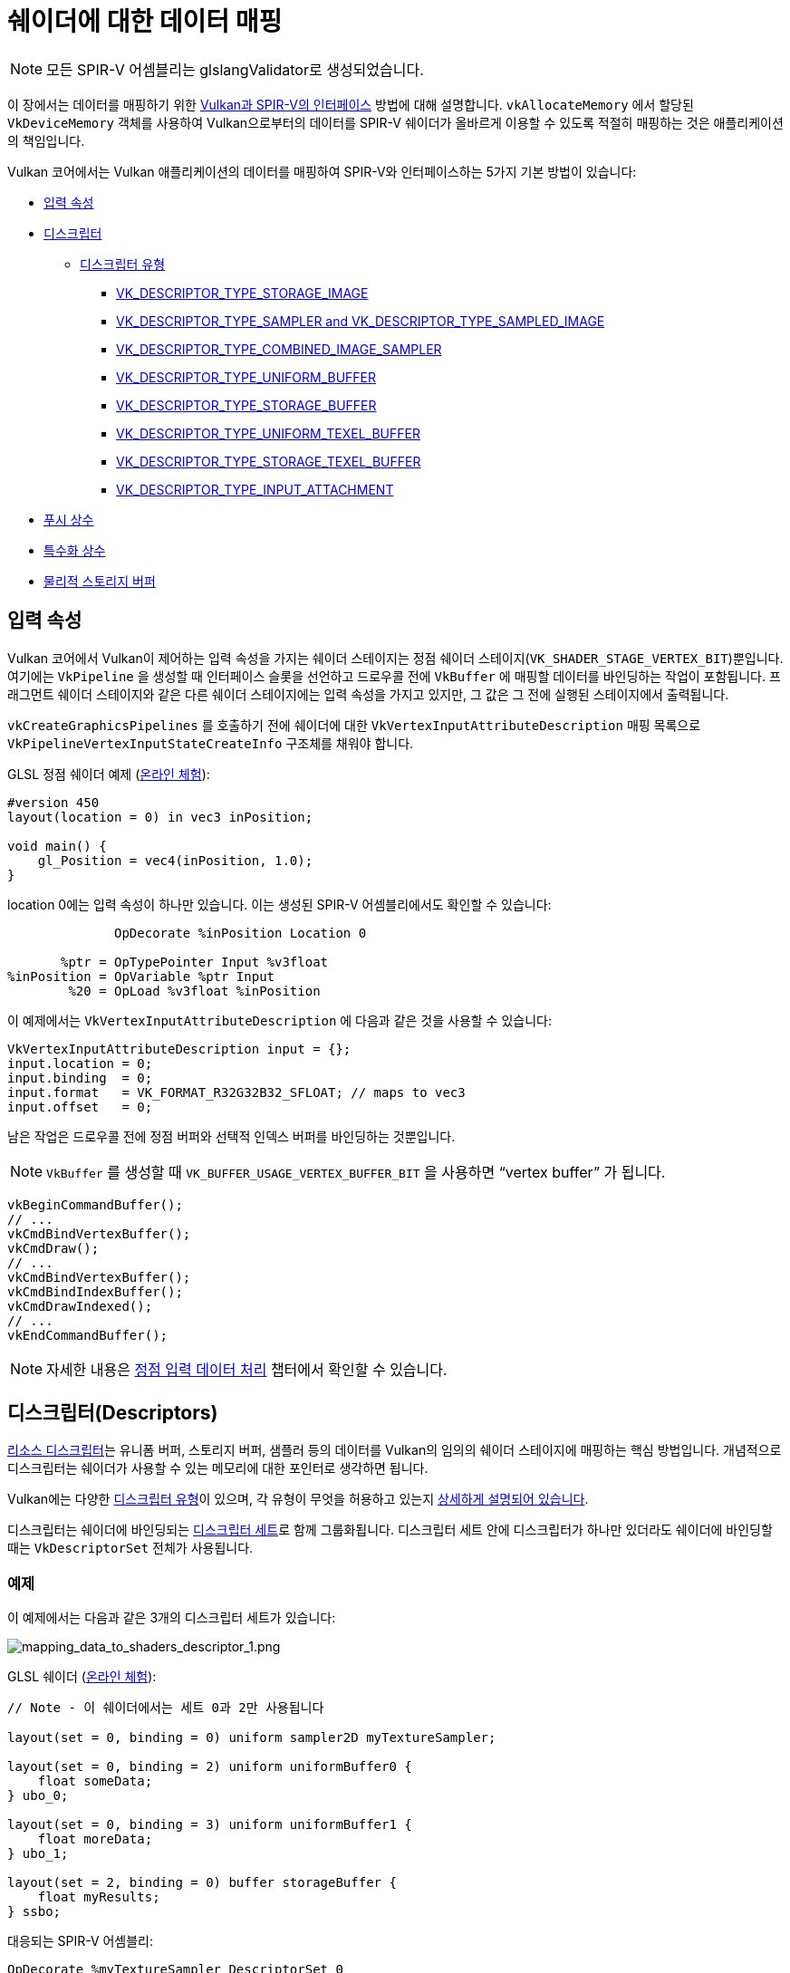 // Copyright 2019-2022 The Khronos Group, Inc.
// SPDX-License-Identifier: CC-BY-4.0

// Required for both single-page and combined guide xrefs to work
ifndef::chapters[:chapters:]
ifndef::images[:images: images/]

[[mapping-data-to-shaders]]
= 쉐이더에 대한 데이터 매핑

[NOTE]
====
모든 SPIR-V 어셈블리는 glslangValidator로 생성되었습니다.
====

이 장에서는 데이터를 매핑하기 위한 link:https://docs.vulkan.org/spec/latest/chapters/interfaces.html[Vulkan과 SPIR-V의 인터페이스] 방법에 대해 설명합니다. `vkAllocateMemory` 에서 할당된 `VkDeviceMemory` 객체를 사용하여 Vulkan으로부터의 데이터를 SPIR-V 쉐이더가 올바르게 이용할 수 있도록 적절히 매핑하는 것은 애플리케이션의 책임입니다.

Vulkan 코어에서는 Vulkan 애플리케이션의 데이터를 매핑하여 SPIR-V와 인터페이스하는 5가지 기본 방법이 있습니다:

  * <<input-attributes, 입력 속성>>
  * <<descriptors, 디스크립터>>
  ** <<descriptor-types, 디스크립터 유형>>
  *** <<storage-image, VK_DESCRIPTOR_TYPE_STORAGE_IMAGE>>
  *** <<sampler-and-sampled-image, VK_DESCRIPTOR_TYPE_SAMPLER and VK_DESCRIPTOR_TYPE_SAMPLED_IMAGE>>
  *** <<combined-image-sampler, VK_DESCRIPTOR_TYPE_COMBINED_IMAGE_SAMPLER>>
  *** <<uniform-buffer, VK_DESCRIPTOR_TYPE_UNIFORM_BUFFER>>
  *** <<storage-buffer, VK_DESCRIPTOR_TYPE_STORAGE_BUFFER>>
  *** <<uniform-texel-buffer, VK_DESCRIPTOR_TYPE_UNIFORM_TEXEL_BUFFER>>
  *** <<storage-texel-buffer, VK_DESCRIPTOR_TYPE_STORAGE_TEXEL_BUFFER>>
  *** <<input-attachment, VK_DESCRIPTOR_TYPE_INPUT_ATTACHMENT>>
  * <<push-constants-shaders, 푸시 상수>>
  * <<specialization-constants, 특수화 상수>>
  * <<physical-storage-buffer, 물리적 스토리지 버퍼>>

[[input-attributes]]
== 입력 속성

Vulkan 코어에서 Vulkan이 제어하는 입력 속성을 가지는 쉐이더 스테이지는 정점 쉐이더 스테이지(`VK_SHADER_STAGE_VERTEX_BIT`)뿐입니다. 여기에는 `VkPipeline` 을 생성할 때 인터페이스 슬롯을 선언하고 드로우콜 전에 `VkBuffer` 에 매핑할 데이터를 바인딩하는 작업이 포함됩니다. 프래그먼트 쉐이더 스테이지와 같은 다른 쉐이더 스테이지에는 입력 속성을 가지고 있지만, 그 값은 그 전에 실행된 스테이지에서 출력됩니다.

`vkCreateGraphicsPipelines` 를 호출하기 전에 쉐이더에 대한 `VkVertexInputAttributeDescription` 매핑 목록으로 `VkPipelineVertexInputStateCreateInfo` 구조체를 채워야 합니다.

GLSL 정점 쉐이더 예제 (link:https://godbolt.org/z/x3b3ceTa6[온라인 체험]):

[source,glsl]
----
#version 450
layout(location = 0) in vec3 inPosition;

void main() {
    gl_Position = vec4(inPosition, 1.0);
}
----

location 0에는 입력 속성이 하나만 있습니다. 이는 생성된 SPIR-V 어셈블리에서도 확인할 수 있습니다:

[source,swift]
----
              OpDecorate %inPosition Location 0

       %ptr = OpTypePointer Input %v3float
%inPosition = OpVariable %ptr Input
        %20 = OpLoad %v3float %inPosition
----

이 예제에서는 `VkVertexInputAttributeDescription` 에 다음과 같은 것을 사용할 수 있습니다:

[source,c]
----
VkVertexInputAttributeDescription input = {};
input.location = 0;
input.binding  = 0;
input.format   = VK_FORMAT_R32G32B32_SFLOAT; // maps to vec3
input.offset   = 0;
----

남은 작업은 드로우콜 전에 정점 버퍼와 선택적 인덱스 버퍼를 바인딩하는 것뿐입니다.

[NOTE]
====
`VkBuffer` 를 생성할 때 `VK_BUFFER_USAGE_VERTEX_BUFFER_BIT` 을 사용하면 "`vertex buffer`" 가 됩니다.
====

[source,c]
----
vkBeginCommandBuffer();
// ...
vkCmdBindVertexBuffer();
vkCmdDraw();
// ...
vkCmdBindVertexBuffer();
vkCmdBindIndexBuffer();
vkCmdDrawIndexed();
// ...
vkEndCommandBuffer();
----

[NOTE]
====
자세한 내용은 xref:{chapters}vertex_input_data_processing.adoc#vertex-input-data-processing[정점 입력 데이터 처리] 챕터에서 확인할 수 있습니다.
====

[[descriptors]]
== 디스크립터(Descriptors)

link:https://docs.vulkan.org/spec/latest/chapters/descriptorsets.html[리소스 디스크립터]는 유니폼 버퍼, 스토리지 버퍼, 샘플러 등의 데이터를 Vulkan의 임의의 쉐이더 스테이지에 매핑하는 핵심 방법입니다. 개념적으로 디스크립터는 쉐이더가 사용할 수 있는 메모리에 대한 포인터로 생각하면 됩니다.

Vulkan에는 다양한 link:https://docs.vulkan.org/spec/latest/chapters/descriptorsets.html#VkDescriptorType[디스크립터 유형]이 있으며, 각 유형이 무엇을 허용하고 있는지 link:https://docs.vulkan.org/spec/latest/chapters/descriptorsets.html#descriptorsets-types[상세하게 설명되어 있습니다].

디스크립터는 쉐이더에 바인딩되는 link:https://docs.vulkan.org/spec/latest/chapters/descriptorsets.html#descriptorsets-sets[디스크립터 세트]로 함께 그룹화됩니다. 디스크립터 세트 안에 디스크립터가 하나만 있더라도 쉐이더에 바인딩할 때는 `VkDescriptorSet` 전체가 사용됩니다.

=== 예제

이 예제에서는 다음과 같은 3개의 디스크립터 세트가 있습니다:

image::../../../chapters/images/mapping_data_to_shaders_descriptor_1.png[mapping_data_to_shaders_descriptor_1.png]

GLSL 쉐이더 (link:https://godbolt.org/z/oMz58a78T[온라인 체험]):

[source,glsl]
----
// Note - 이 쉐이더에서는 세트 0과 2만 사용됩니다

layout(set = 0, binding = 0) uniform sampler2D myTextureSampler;

layout(set = 0, binding = 2) uniform uniformBuffer0 {
    float someData;
} ubo_0;

layout(set = 0, binding = 3) uniform uniformBuffer1 {
    float moreData;
} ubo_1;

layout(set = 2, binding = 0) buffer storageBuffer {
    float myResults;
} ssbo;
----

대응되는 SPIR-V 어셈블리:

[source,swift]
----
OpDecorate %myTextureSampler DescriptorSet 0
OpDecorate %myTextureSampler Binding 0

OpMemberDecorate %uniformBuffer0 0 Offset 0
OpDecorate %uniformBuffer0 Block
OpDecorate %ubo_0 DescriptorSet 0
OpDecorate %ubo_0 Binding 2

OpMemberDecorate %uniformBuffer1 0 Offset 0
OpDecorate %uniformBuffer1 Block
OpDecorate %ubo_1 DescriptorSet 0
OpDecorate %ubo_1 Binding 3

OpMemberDecorate %storageBuffer 0 Offset 0
OpDecorate %storageBuffer BufferBlock
OpDecorate %ssbo DescriptorSet 2
OpDecorate %ssbo Binding 0
----

디스크립터 바인딩은 커맨드 버퍼를 기록하는 동안 수행됩니다. 디스크립터는 드로우/디스패치 콜 할 때 바인딩되어야 합니다. 다음은 이를 더 잘 표현하기 위한 의사 코드입니다:

[source,c]
----
vkBeginCommandBuffer();
// ...
vkCmdBindPipeline(); // 쉐이더 바인드

// 두 세트를 바인딩하는 한 가지 가능한 방법
vkCmdBindDescriptorSets(firstSet = 0, pDescriptorSets = &descriptor_set_c);
vkCmdBindDescriptorSets(firstSet = 2, pDescriptorSets = &descriptor_set_b);

vkCmdDraw(); // or dispatch
// ...
vkEndCommandBuffer();
----

결과는 다음과 같습니다

image::../../../chapters/images/mapping_data_to_shaders_descriptor_2.png[mapping_data_to_shaders_descriptor_2.png]

[[descriptor-types]]
=== 디스크립터 유형

Vulkan 사양서에는 link:https://docs.vulkan.org/spec/latest/chapters/interfaces.html#interfaces-resources-storage-class-correspondence[쉐이더 리소스와 스토리지 클래스 대응표]가 있으며 각 디스크립터 유형이 SPIR-V에서 어떻게 매핑되어야 하는지 설명되어있습니다.

다음은 각 link:https://docs.vulkan.org/spec/latest/chapters/descriptorsets.html#descriptorsets-types[디스크립터 유형]에 대한 GLSL 및 SPIR-V 매핑의 예시입니다.

GLSL의 경우 자세한 내용은 link:https://registry.khronos.org/OpenGL/specs/gl/GLSLangSpec.4.60.pdf[GLSL 사양 - 12.2.4. Vulkan 전용: 샘플러, 이미지, 텍스쳐 및 버퍼]에서 확인할 수 있습니다.

[[storage-image]]
==== 스토리지 이미지(Storage Image)

`VK_DESCRIPTOR_TYPE_STORAGE_IMAGE`

link:https://godbolt.org/z/7KPe11GPs[온라인 체험]

[source,glsl]
----
// VK_FORMAT_R32_UINT
layout(set = 0, binding = 0, r32ui) uniform uimage2D storageImage;

// GLSL에서 읽고 쓰기 사용법 예제
const uvec4 texel = imageLoad(storageImage, ivec2(0, 0));
imageStore(storageImage, ivec2(1, 1), texel);
----

[source,swift]
----
OpDecorate %storageImage DescriptorSet 0
OpDecorate %storageImage Binding 0

%r32ui        = OpTypeImage %uint 2D 0 0 0 2 R32ui
%ptr          = OpTypePointer UniformConstant %r32ui
%storageImage = OpVariable %ptr UniformConstant
----

[[sampler-and-sampled-image]]
==== 샘플러와 샘플링된 이미지

`VK_DESCRIPTOR_TYPE_SAMPLER` and `VK_DESCRIPTOR_TYPE_SAMPLED_IMAGE`

link:https://godbolt.org/z/zbb3TW19x[온라인 체험]

[source,glsl]
----
layout(set = 0, binding = 0) uniform sampler samplerDescriptor;
layout(set = 0, binding = 1) uniform texture2D sampledImage;

// GLSL에서 texture()를 이용한 사용법 예제
vec4 data = texture(sampler2D(sampledImage,  samplerDescriptor), vec2(0.0, 0.0));
----

[source,swift]
----
OpDecorate %sampledImage DescriptorSet 0
OpDecorate %sampledImage Binding 1
OpDecorate %samplerDescriptor DescriptorSet 0
OpDecorate %samplerDescriptor Binding 0

%image        = OpTypeImage %float 2D 0 0 0 1 Unknown
%imagePtr     = OpTypePointer UniformConstant %image
%sampledImage = OpVariable %imagePtr UniformConstant

%sampler           = OpTypeSampler
%samplerPtr        = OpTypePointer UniformConstant %sampler
%samplerDescriptor = OpVariable %samplerPtr UniformConstant

%imageLoad       = OpLoad %image %sampledImage
%samplerLoad     = OpLoad %sampler %samplerDescriptor

%sampleImageType = OpTypeSampledImage %image
%1               = OpSampledImage %sampleImageType %imageLoad %samplerLoad

%textureSampled = OpImageSampleExplicitLod %v4float %1 %coordinate Lod %float_0
----

[[combined-image-sampler]]
==== 결합 이미지 샘플러

`VK_DESCRIPTOR_TYPE_COMBINED_IMAGE_SAMPLER`

link:https://godbolt.org/z/aTrajsrY3[온라인 체험]

[NOTE]
====
구현에 따라서 결합된 디스크립터 내의 디스크립터 세트에 함께 저장된 샘플러와 샘플링된 이미지를 조합하여 이미지로부터 샘플링하는 것이 더 효율적**일 수** 있습니다.
====

[source,glsl]
----
layout(set = 0, binding = 0) uniform sampler2D combinedImageSampler;

// GLSL에서 texture() 이용한 사용법 예제
vec4 data = texture(combinedImageSampler, vec2(0.0, 0.0));
----

[source,swift]
----
OpDecorate %combinedImageSampler DescriptorSet 0
OpDecorate %combinedImageSampler Binding 0

%imageType            = OpTypeImage %float 2D 0 0 0 1 Unknown
%sampleImageType      = OpTypeSampledImage imageType
%ptr                  = OpTypePointer UniformConstant %sampleImageType
%combinedImageSampler = OpVariable %ptr UniformConstant

%load           = OpLoad %sampleImageType %combinedImageSampler
%textureSampled = OpImageSampleExplicitLod %v4float %load %coordinate Lod %float_0
----

[[uniform-buffer]]
==== 유니폼 버퍼(Uniform Buffer)

`VK_DESCRIPTOR_TYPE_UNIFORM_BUFFER`

[NOTE]
====
유니폼 버퍼는 xref:{chapters}descriptor_dynamic_offset.adoc[바인드 시간에 동적 오프셋]을 가질 수도 있습니다(VK_DESCRIPTOR_TYPE_UNIFORM_BUFFER_DYNAMIC)
====

link:https://godbolt.org/z/qz6dcndxd[온라인 체험]

[source,glsl]
----
layout(set = 0, binding = 0) uniform uniformBuffer {
    float a;
    int b;
} ubo;

// example of reading from UBO in GLSL
int x = ubo.b + 1;
vec3 y = vec3(ubo.a);
----

[source,swift]
----
OpMemberDecorate %uniformBuffer 0 Offset 0
OpMemberDecorate %uniformBuffer 1 Offset 4
OpDecorate %uniformBuffer Block
OpDecorate %ubo DescriptorSet 0
OpDecorate %ubo Binding 0

%uniformBuffer = OpTypeStruct %float %int
%ptr           = OpTypePointer Uniform %uniformBuffer
%ubo           = OpVariable %ptr Uniform
----

[[storage-buffer]]
==== 스토리지 버퍼(Storage Buffer)

`VK_DESCRIPTOR_TYPE_STORAGE_BUFFER`

[NOTE]
====
스토리지 버퍼는 xref:{chapters}descriptor_dynamic_offset.adoc[바인드 시간에 동적 오프셋]을 가질 수도 있습니다(VK_DESCRIPTOR_TYPE_STORAGE_BUFFER_DYNAMIC)
====

link:https://godbolt.org/z/hEfe8PhfY[온라인 체험]

[source,glsl]
----
layout(set = 0, binding = 0) buffer storageBuffer {
    float a;
    int b;
} ssbo;

// example of reading and writing SSBO in GLSL
ssbo.a = ssbo.a + 1.0;
ssbo.b = ssbo.b + 1;
----

[NOTE]
.중요
====
`BufferBlock` 과 `Uniform` 은 xref:{chapters}extensions/shader_features.adoc#VK_KHR_storage_buffer_storage_class[VK_KHR_storage_buffer_storage_class] 이전부터 존재합니다.
====

[source,swift]
----
OpMemberDecorate %storageBuffer 0 Offset 0
OpMemberDecorate %storageBuffer 1 Offset 4
OpDecorate %storageBuffer Block
OpDecorate %ssbo DescriptorSet 0
OpDecorate %ssbo Binding 0

%storageBuffer = OpTypeStruct %float %int
%ptr           = OpTypePointer StorageBuffer %storageBuffer
%ssbo          = OpVariable %ptr StorageBuffer
----

[[uniform-texel-buffer]]
==== 유니폼 텍셀 버퍼(Uniform Texel Buffer)

`VK_DESCRIPTOR_TYPE_UNIFORM_TEXEL_BUFFER`

link:https://godbolt.org/z/ob4T9d3E4[온라인 체험]

[source,glsl]
----
layout(set = 0, binding = 0) uniform textureBuffer uniformTexelBuffer;

// GLSL에서 텍셀 버퍼 읽기 예제
vec4 data = texelFetch(uniformTexelBuffer, 0);
----

[source,swift]
----
OpDecorate %uniformTexelBuffer DescriptorSet 0
OpDecorate %uniformTexelBuffer Binding 0

%texelBuffer        = OpTypeImage %float Buffer 0 0 0 1 Unknown
%ptr                = OpTypePointer UniformConstant %texelBuffer
%uniformTexelBuffer = OpVariable %ptr UniformConstant

----

[[storage-texel-buffer]]
==== 스토리지 텍셀 버퍼(Storage Texel Buffer)

`VK_DESCRIPTOR_TYPE_STORAGE_TEXEL_BUFFER`

link:https://godbolt.org/z/zoeMxsKjq[온라인 체험]

[source,glsl]
----
// VK_FORMAT_R8G8B8A8_UINT
layout(set = 0, binding = 0, rgba8ui) uniform uimageBuffer storageTexelBuffer;

// GLSL에서 텍셀 버퍼 읽고 쓰기 예제
int offset = int(gl_GlobalInvocationID.x);
vec4 data = imageLoad(storageTexelBuffer, offset);
imageStore(storageTexelBuffer, offset, uvec4(0));
----

[source,swift]
----
OpDecorate %storageTexelBuffer DescriptorSet 0
OpDecorate %storageTexelBuffer Binding 0

%rgba8ui            = OpTypeImage %uint Buffer 0 0 0 2 Rgba8ui
%ptr                = OpTypePointer UniformConstant %rgba8ui
%storageTexelBuffer = OpVariable %ptr UniformConstant
----

[[input-attachment]]
==== 입력 첨부(Input Attachment)

`VK_DESCRIPTOR_TYPE_INPUT_ATTACHMENT`

link:https://godbolt.org/z/aMncGWajG[온라인 체험]

[source,glsl]
----
layout (input_attachment_index = 0, set = 0, binding = 0) uniform subpassInput inputAttachment;

// GLSL에서 첨부 데이터 불러오기 예제
vec4 data = subpassLoad(inputAttachment);
----

[source,swift]
----
OpDecorate %inputAttachment DescriptorSet 0
OpDecorate %inputAttachment Binding 0
OpDecorate %inputAttachment InputAttachmentIndex 0

%subpass         = OpTypeImage %float SubpassData 0 0 0 2 Unknown
%ptr             = OpTypePointer UniformConstant %subpass
%inputAttachment = OpVariable %ptr UniformConstant
----

[[push-constants-shaders]]
== 푸시 상수(Push Constants)

푸시 상수는 쉐이더에서 액세스할 수 있는 작은 값 모임입니다. 푸시 상수를 사용하면 애플리케이션에서 버퍼를 생성하거나 업데이트할 때마다 디스크립터 세트를 수정 및 바인딩하지 않고도 쉐이더에 사용되는 값을 설정할 수 있습니다.

이것들은 소량(몇 워드)의 빈번하게 갱신되는 데이터를 커맨드 버퍼의 기록별로 업데이트하는 것에 적합하도록 설계되었습니다.

자세한 내용은 xref:{chapters}push_constants.adoc#push-constants[푸시 상수] 챕터에서 확인할 수 있습니다.

[[specialization-constants]]
== 특수화 상수(Specialization Constants)

link:https://docs.vulkan.org/spec/latest/chapters/pipelines.html#pipelines-specialization-constants[특수화 상수]는 `VkPipeline` 생성 시 SPIR-V의 상수 값을 지정할 수 있는 메커니즘입니다. 이는 고수준 쉐이딩 언어(GLSL, HLSL 등)에서 전처리기 매크로 사용을 대체할 수 있는 강력한 기능입니다.

=== 예제

애플리케이션이 각각 다른 색상 값을 가진 `VkPipeline` 을 생성하려는 경우, 순진한(naive) 접근 방식은 두 개의 쉐이더를 사용하는 것입니다:

[source,glsl]
----
// shader_a.frag
#version 450
layout(location = 0) out vec4 outColor;

void main() {
    outColor = vec4(0.0);
}
----

[source,glsl]
----
// shader_b.frag
#version 450
layout(location = 0) out vec4 outColor;

void main() {
    outColor = vec4(1.0);
}
----

특수화 상수를 사용하면 쉐이더를 컴파일하기 위해 `vkCreateGraphicsPipelines` 를 호출할 때 대신 결정할 수 있습니다. 즉, 쉐이더가 하나만 있으면 됩니다.

link:https://godbolt.org/z/xnncjdf3z[온라인 체험]

[source,glsl]
----
#version 450
layout (constant_id = 0) const float myColor = 1.0;
layout(location = 0) out vec4 outColor;

void main() {
    outColor = vec4(myColor);
}
----

SPIR-V 어셈블리 결과:

[source,swift]
----
           OpDecorate %outColor Location 0
           OpDecorate %myColor SpecId 0

// 0x3f800000 as decimal which is 1.0 for a 32 bit float
%myColor = OpSpecConstant %float 1065353216
----

특수화 상수를 사용하면 쉐이더 내부에서는 여전히 값이 상수이지만, 예를 들어 다른 `VkPipeline` 이 동일한 쉐이더를 사용하지만 `myColor` 값을 `0.5f` 로 설정하려는 경우, 런타임에 이를 설정할 수 있습니다.

[source,cpp]
----
struct myData {
    float myColor = 1.0f;
} myData;

VkSpecializationMapEntry mapEntry = {};
mapEntry.constantID = 0; // GLSL에서는 constant_id, SPIR-V에서는 SpecId와 일치
mapEntry.offset     = 0;
mapEntry.size       = sizeof(float);

VkSpecializationInfo specializationInfo = {};
specializationInfo.mapEntryCount = 1;
specializationInfo.pMapEntries   = &mapEntry;
specializationInfo.dataSize      = sizeof(myData);
specializationInfo.pData         = &myData;

VkGraphicsPipelineCreateInfo pipelineInfo = {};
pipelineInfo.pStages[fragIndex].pSpecializationInfo = &specializationInfo;

// myColor를 1.0으로 설정하여 첫 번째 파이프라인 생성
vkCreateGraphicsPipelines(&pipelineInfo);

// 동일한 쉐이더를 사용하지만 다른 값을 설정하는 두 번째 파이프라인 생성
myData.myColor = 0.5f;
vkCreateGraphicsPipelines(&pipelineInfo);
----

역어셈블한 두 번째 `VkPipeline` 쉐이더에서는 `myColor` 의 새로운 상수 값이 `0.5f` 를 가집니다.

=== 3 가지 유형의 특수화 상수 사용법

특수화 상수의 일반적인 사용 사례는 크게 3가지로 분류할 수 있습니다.

  * 토글링 기능
  ** Vulkan 내에서 지원하는 기능은 실행 시까지 알 수 없습니다. 이 특수화 상수의 사용법은 두 개의 쉐이더를 별도로 작성하는 것을 방지하가 위한 것으로 대신 런타임에 상수 값을 결정합니다.
  * 백엔드 최적화 개선
  ** 여기서 말하는 "`백엔드`" 란  SPIR-V의 결과를 기기에서 실행할 수 있도록 일부 ISA로 낮추는 컴파일러의 동작을 의미합니다.
  ** 상수 값을 사용하면 link:https://en.wikipedia.org/wiki/Constant_folding[상수 접기], link:https://en.wikipedia.org/wiki/Dead_code_elimination[죽은 코드 제거] 등과 같은 일련의 최적화를 수행할 수 있습니다.
  * 타입 및 메모리 크기에 미치는 영향
  ** 특수화 상수에서 사용되는 배열이나 변수형의 길이를 설정할 수 있습니다.
  ** 여기서 중요한 것은 이러한 타입과 크기에 따라 컴파일러가 레지스터를 할당해야 한다는 것입니다. 즉 할당된 레지스터에 큰 차이가 있으면 파이프라인 캐시가 실패할 가능성이 높아집니다.

[[physical-storage-buffer]]
== 물리적 스토리지 버퍼(Physical Storage Buffer)

Vulkan 1.2에서 승격된 link:https://registry.khronos.org/vulkan/specs/latest/man/html/VK_KHR_buffer_device_address.html#_description[VK_KHR_buffer_device_address] 확장을 통해 "`쉐이더 내에 포인터`" 를 가진 기능이 추가되었습니다. 애플리케이션은 SPIR-V의 `PhysicalStorageBuffer` 스토리지 클래스를 사용하여 `vkGetBufferDeviceAddress` 를 호출하면 `VkDeviceAddress` 를 메모리로 반환할 수 있습니다.

이것은 데이터를 쉐이더에 매핑하는 방법이긴 하지만, 쉐이더와 인터페이스 되는 것은 아닙니다. 예를 들어, 애플리케이션이 유니폼 버퍼에서 이를 사용하고 싶다면 `VK_BUFFER_USAGE_SHADER_DEVICE_ADDRESS_BIT` 와 `VK_BUFFER_USAGE_UNIFORM_BUFFER_BIT` 를 모두 포함하는 `VkBuffer` 를 생성해야 합니다. 이 예제에서 Vulkan은 디스크립터를 사용하여 쉐이더와 인터페이스하지만, 그 이후에는 물리적 스토리지 버퍼를 사용하여 값을 업데이트할 수 있습니다.

== 제한 사항

Vulkan에는 한 번에 바인딩할 수 있는 데이터의 양에 link:https://docs.vulkan.org/spec/latest/chapters/limits.html[제한]이 있다는 점을 알아두는 것이 중요합니다.

  * 입력 속성
  ** `maxVertexInputAttributes`
  ** `maxVertexInputAttributeOffset`
  * 디스크립터
  ** `maxBoundDescriptorSets`
  ** 스테이지별 제한
  ** `maxPerStageDescriptorSamplers`
  ** `maxPerStageDescriptorUniformBuffers`
  ** `maxPerStageDescriptorStorageBuffers`
  ** `maxPerStageDescriptorSampledImages`
  ** `maxPerStageDescriptorStorageImages`
  ** `maxPerStageDescriptorInputAttachments`
  ** 유형별 제한
  ** `maxPerStageResources`
  ** `maxDescriptorSetSamplers`
  ** `maxDescriptorSetUniformBuffers`
  ** `maxDescriptorSetUniformBuffersDynamic`
  ** `maxDescriptorSetStorageBuffers`
  ** `maxDescriptorSetStorageBuffersDynamic`
  ** `maxDescriptorSetSampledImages`
  ** `maxDescriptorSetStorageImages`
  ** `maxDescriptorSetInputAttachments`
  ** `VkPhysicalDeviceDescriptorIndexingProperties` xref:{chapters}extensions/VK_EXT_descriptor_indexing.adoc#VK_EXT_descriptor_indexing[Descriptor Indexing]를 사용하는 경우
  ** `VkPhysicalDeviceInlineUniformBlockPropertiesEXT` xref:{chapters}extensions/VK_EXT_inline_uniform_block.adoc#VK_EXT_inline_uniform_block[Inline Uniform Block]를 사용하는 경우
  * 푸시 상수
  ** `maxPushConstantsSize` - 모든 장치에서 최소 `128` 바이트 보장
